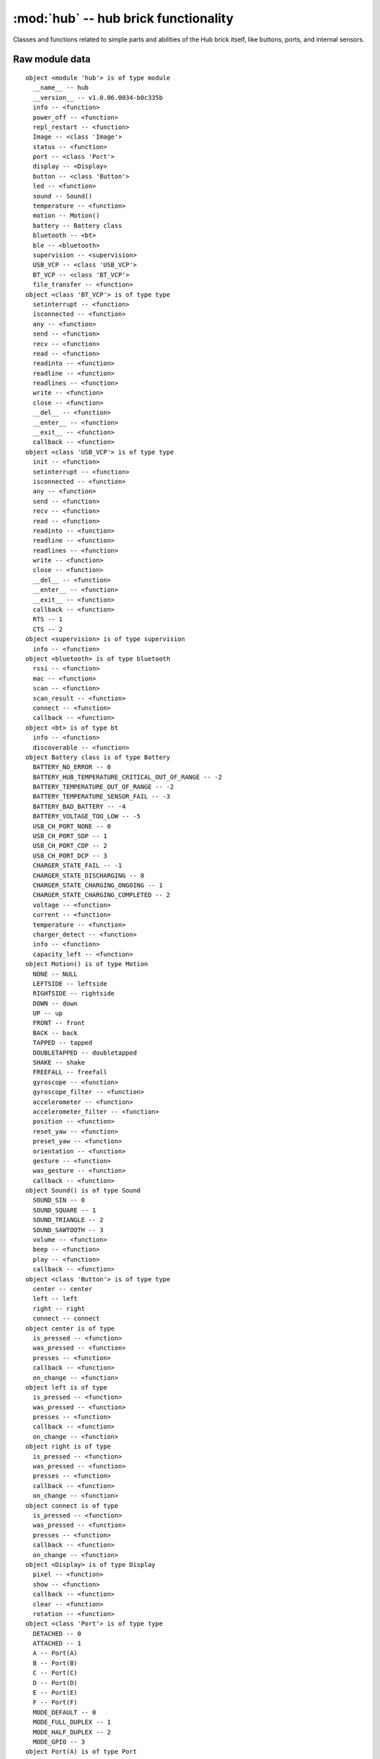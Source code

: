 :mod:`hub` -- hub brick functionality
=====================================

.. module:: hub
   :synopsis: hub brick functionality

Classes and functions related to simple parts and abilities of the Hub brick
itself, like buttons, ports, and internal sensors.

Raw module data
---------------

::

    object <module 'hub'> is of type module
      __name__ -- hub
      __version__ -- v1.0.06.0034-b0c335b
      info -- <function>
      power_off -- <function>
      repl_restart -- <function>
      Image -- <class 'Image'>
      status -- <function>
      port -- <class 'Port'>
      display -- <Display>
      button -- <class 'Button'>
      led -- <function>
      sound -- Sound()
      temperature -- <function>
      motion -- Motion()
      battery -- Battery class
      bluetooth -- <bt>
      ble -- <bluetooth>
      supervision -- <supervision>
      USB_VCP -- <class 'USB_VCP'>
      BT_VCP -- <class 'BT_VCP'>
      file_transfer -- <function>
    object <class 'BT_VCP'> is of type type
      setinterrupt -- <function>
      isconnected -- <function>
      any -- <function>
      send -- <function>
      recv -- <function>
      read -- <function>
      readinto -- <function>
      readline -- <function>
      readlines -- <function>
      write -- <function>
      close -- <function>
      __del__ -- <function>
      __enter__ -- <function>
      __exit__ -- <function>
      callback -- <function>
    object <class 'USB_VCP'> is of type type
      init -- <function>
      setinterrupt -- <function>
      isconnected -- <function>
      any -- <function>
      send -- <function>
      recv -- <function>
      read -- <function>
      readinto -- <function>
      readline -- <function>
      readlines -- <function>
      write -- <function>
      close -- <function>
      __del__ -- <function>
      __enter__ -- <function>
      __exit__ -- <function>
      callback -- <function>
      RTS -- 1
      CTS -- 2
    object <supervision> is of type supervision
      info -- <function>
    object <bluetooth> is of type bluetooth
      rssi -- <function>
      mac -- <function>
      scan -- <function>
      scan_result -- <function>
      connect -- <function>
      callback -- <function>
    object <bt> is of type bt
      info -- <function>
      discoverable -- <function>
    object Battery class is of type Battery
      BATTERY_NO_ERROR -- 0
      BATTERY_HUB_TEMPERATURE_CRITICAL_OUT_OF_RANGE -- -2
      BATTERY_TEMPERATURE_OUT_OF_RANGE -- -2
      BATTERY_TEMPERATURE_SENSOR_FAIL -- -3
      BATTERY_BAD_BATTERY -- -4
      BATTERY_VOLTAGE_TOO_LOW -- -5
      USB_CH_PORT_NONE -- 0
      USB_CH_PORT_SDP -- 1
      USB_CH_PORT_CDP -- 2
      USB_CH_PORT_DCP -- 3
      CHARGER_STATE_FAIL -- -1
      CHARGER_STATE_DISCHARGING -- 0
      CHARGER_STATE_CHARGING_ONGOING -- 1
      CHARGER_STATE_CHARGING_COMPLETED -- 2
      voltage -- <function>
      current -- <function>
      temperature -- <function>
      charger_detect -- <function>
      info -- <function>
      capacity_left -- <function>
    object Motion() is of type Motion
      NONE -- NULL
      LEFTSIDE -- leftside
      RIGHTSIDE -- rightside
      DOWN -- down
      UP -- up
      FRONT -- front
      BACK -- back
      TAPPED -- tapped
      DOUBLETAPPED -- doubletapped
      SHAKE -- shake
      FREEFALL -- freefall
      gyroscope -- <function>
      gyroscope_filter -- <function>
      accelerometer -- <function>
      accelerometer_filter -- <function>
      position -- <function>
      reset_yaw -- <function>
      preset_yaw -- <function>
      orientation -- <function>
      gesture -- <function>
      was_gesture -- <function>
      callback -- <function>
    object Sound() is of type Sound
      SOUND_SIN -- 0
      SOUND_SQUARE -- 1
      SOUND_TRIANGLE -- 2
      SOUND_SAWTOOTH -- 3
      volume -- <function>
      beep -- <function>
      play -- <function>
      callback -- <function>
    object <class 'Button'> is of type type
      center -- center
      left -- left
      right -- right
      connect -- connect
    object center is of type
      is_pressed -- <function>
      was_pressed -- <function>
      presses -- <function>
      callback -- <function>
      on_change -- <function>
    object left is of type
      is_pressed -- <function>
      was_pressed -- <function>
      presses -- <function>
      callback -- <function>
      on_change -- <function>
    object right is of type
      is_pressed -- <function>
      was_pressed -- <function>
      presses -- <function>
      callback -- <function>
      on_change -- <function>
    object connect is of type
      is_pressed -- <function>
      was_pressed -- <function>
      presses -- <function>
      callback -- <function>
      on_change -- <function>
    object <Display> is of type Display
      pixel -- <function>
      show -- <function>
      callback -- <function>
      clear -- <function>
      rotation -- <function>
    object <class 'Port'> is of type type
      DETACHED -- 0
      ATTACHED -- 1
      A -- Port(A)
      B -- Port(B)
      C -- Port(C)
      D -- Port(D)
      E -- Port(E)
      F -- Port(F)
      MODE_DEFAULT -- 0
      MODE_FULL_DUPLEX -- 1
      MODE_HALF_DUPLEX -- 2
      MODE_GPIO -- 3
    object Port(A) is of type Port
      callback -- <function>
      info -- <function>
      mode -- <function>
      pwm -- <function>
      device -- None
      motor -- None
    object <class 'Image'> is of type type
      width -- <function>
      height -- <function>
      get_pixel -- <function>
      set_pixel -- <function>
      shift_left -- <function>
      shift_right -- <function>
      shift_up -- <function>
      shift_down -- <function>
      HEART -- Image(
        '09090:'
        '99999:'
        '99999:'
        '09990:'
        '00900:'
    )
      HEART_SMALL -- Image(
        '00000:'
        '09090:'
        '09990:'
        '00900:'
        '00000:'
    )
      HAPPY -- Image(
        '00000:'
        '09090:'
        '00000:'
        '90009:'
        '09990:'
    )
      SMILE -- Image(
        '00000:'
        '00000:'
        '00000:'
        '90009:'
        '09990:'
    )
      SAD -- Image(
        '00000:'
        '09090:'
        '00000:'
        '09990:'
        '90009:'
    )
      CONFUSED -- Image(
        '00000:'
        '09090:'
        '00000:'
        '09090:'
        '90909:'
    )
      ANGRY -- Image(
        '90009:'
        '09090:'
        '00000:'
        '99999:'
        '90909:'
    )
      ASLEEP -- Image(
        '00000:'
        '99099:'
        '00000:'
        '09990:'
        '00000:'
    )
      SURPRISED -- Image(
        '09090:'
        '00000:'
        '00900:'
        '09090:'
        '00900:'
    )
      SILLY -- Image(
        '90009:'
        '00000:'
        '99999:'
        '00909:'
        '00999:'
    )
      FABULOUS -- Image(
        '99999:'
        '99099:'
        '00000:'
        '09090:'
        '09990:'
    )
      MEH -- Image(
        '09090:'
        '00000:'
        '00090:'
        '00900:'
        '09000:'
    )
      YES -- Image(
        '00000:'
        '00009:'
        '00090:'
        '90900:'
        '09000:'
    )
      NO -- Image(
        '90009:'
        '09090:'
        '00900:'
        '09090:'
        '90009:'
    )
      CLOCK12 -- Image(
        '00900:'
        '00900:'
        '00900:'
        '00000:'
        '00000:'
    )
      CLOCK1 -- Image(
        '00090:'
        '00090:'
        '00900:'
        '00000:'
        '00000:'
    )
      CLOCK2 -- Image(
        '00000:'
        '00099:'
        '00900:'
        '00000:'
        '00000:'
    )
      CLOCK3 -- Image(
        '00000:'
        '00000:'
        '00999:'
        '00000:'
        '00000:'
    )
      CLOCK4 -- Image(
        '00000:'
        '00000:'
        '00900:'
        '00099:'
        '00000:'
    )
      CLOCK5 -- Image(
        '00000:'
        '00000:'
        '00900:'
        '00090:'
        '00090:'
    )
      CLOCK6 -- Image(
        '00000:'
        '00000:'
        '00900:'
        '00900:'
        '00900:'
    )
      CLOCK7 -- Image(
        '00000:'
        '00000:'
        '00900:'
        '09000:'
        '09000:'
    )
      CLOCK8 -- Image(
        '00000:'
        '00000:'
        '00900:'
        '99000:'
        '00000:'
    )
      CLOCK9 -- Image(
        '00000:'
        '00000:'
        '99900:'
        '00000:'
        '00000:'
    )
      CLOCK10 -- Image(
        '00000:'
        '99000:'
        '00900:'
        '00000:'
        '00000:'
    )
      CLOCK11 -- Image(
        '09000:'
        '09000:'
        '00900:'
        '00000:'
        '00000:'
    )
      ARROW_N -- Image(
        '00900:'
        '09990:'
        '90909:'
        '00900:'
        '00900:'
    )
      ARROW_NE -- Image(
        '00999:'
        '00099:'
        '00909:'
        '09000:'
        '90000:'
    )
      ARROW_E -- Image(
        '00900:'
        '00090:'
        '99999:'
        '00090:'
        '00900:'
    )
      ARROW_SE -- Image(
        '90000:'
        '09000:'
        '00909:'
        '00099:'
        '00999:'
    )
      ARROW_S -- Image(
        '00900:'
        '00900:'
        '90909:'
        '09990:'
        '00900:'
    )
      ARROW_SW -- Image(
        '00009:'
        '00090:'
        '90900:'
        '99000:'
        '99900:'
    )
      ARROW_W -- Image(
        '00900:'
        '09000:'
        '99999:'
        '09000:'
        '00900:'
    )
      ARROW_NW -- Image(
        '99900:'
        '99000:'
        '90900:'
        '00090:'
        '00009:'
    )
      GO_RIGHT -- Image(
        '09000:'
        '09900:'
        '09990:'
        '09900:'
        '09000:'
    )
      GO_LEFT -- Image(
        '00090:'
        '00990:'
        '09990:'
        '00990:'
        '00090:'
    )
      GO_UP -- Image(
        '00000:'
        '00900:'
        '09990:'
        '99999:'
        '00000:'
    )
      GO_DOWN -- Image(
        '00000:'
        '99999:'
        '09990:'
        '00900:'
        '00000:'
    )
      TRIANGLE -- Image(
        '00000:'
        '00900:'
        '09090:'
        '99999:'
        '00000:'
    )
      TRIANGLE_LEFT -- Image(
        '90000:'
        '99000:'
        '90900:'
        '90090:'
        '99999:'
    )
      CHESSBOARD -- Image(
        '09090:'
        '90909:'
        '09090:'
        '90909:'
        '09090:'
    )
      DIAMOND -- Image(
        '00900:'
        '09090:'
        '90009:'
        '09090:'
        '00900:'
    )
      DIAMOND_SMALL -- Image(
        '00000:'
        '00900:'
        '09090:'
        '00900:'
        '00000:'
    )
      SQUARE -- Image(
        '99999:'
        '90009:'
        '90009:'
        '90009:'
        '99999:'
    )
      SQUARE_SMALL -- Image(
        '00000:'
        '09990:'
        '09090:'
        '09990:'
        '00000:'
    )
      RABBIT -- Image(
        '90900:'
        '90900:'
        '99990:'
        '99090:'
        '99990:'
    )
      COW -- Image(
        '90009:'
        '90009:'
        '99999:'
        '09990:'
        '00900:'
    )
      MUSIC_CROTCHET -- Image(
        '00900:'
        '00900:'
        '00900:'
        '99900:'
        '99900:'
    )
      MUSIC_QUAVER -- Image(
        '00900:'
        '00990:'
        '00909:'
        '99900:'
        '99900:'
    )
      MUSIC_QUAVERS -- Image(
        '09999:'
        '09009:'
        '09009:'
        '99099:'
        '99099:'
    )
      PITCHFORK -- Image(
        '90909:'
        '90909:'
        '99999:'
        '00900:'
        '00900:'
    )
      XMAS -- Image(
        '00900:'
        '09990:'
        '00900:'
        '09990:'
        '99999:'
    )
      PACMAN -- Image(
        '09999:'
        '99090:'
        '99900:'
        '99990:'
        '09999:'
    )
      TARGET -- Image(
        '00900:'
        '09990:'
        '99099:'
        '09990:'
        '00900:'
    )
      ALL_CLOCKS -- (Image('00900:00900:00900:00000:00000:'), Image('00090:00090:00900:00000:00000:'), Image('00000:00099:00900:00000:00000:'), Image('00000:00000:00999:00000:00000:'), Image('00000:00000:00900:00099:00000:'), Image('00000:00000:00900:00090:00090:'), Image('00000:00000:00900:00900:00900:'), Image('00000:00000:00900:09000:09000:'), Image('00000:00000:00900:99000:00000:'), Image('00000:00000:99900:00000:00000:'), Image('00000:99000:00900:00000:00000:'), Image('09000:09000:00900:00000:00000:'))
      ALL_ARROWS -- (Image('00900:09990:90909:00900:00900:'), Image('00999:00099:00909:09000:90000:'), Image('00900:00090:99999:00090:00900:'), Image('90000:09000:00909:00099:00999:'), Image('00900:00900:90909:09990:00900:'), Image('00009:00090:90900:99000:99900:'), Image('00900:09000:99999:09000:00900:'), Image('99900:99000:90900:00090:00009:'))
      TSHIRT -- Image(
        '99099:'
        '99999:'
        '09990:'
        '09990:'
        '09990:'
    )
      ROLLERSKATE -- Image(
        '00099:'
        '00099:'
        '99999:'
        '99999:'
        '09090:'
    )
      DUCK -- Image(
        '09900:'
        '99900:'
        '09999:'
        '09990:'
        '00000:'
    )
      HOUSE -- Image(
        '00900:'
        '09990:'
        '99999:'
        '09990:'
        '09090:'
    )
      TORTOISE -- Image(
        '00000:'
        '09990:'
        '99999:'
        '09090:'
        '00000:'
    )
      BUTTERFLY -- Image(
        '99099:'
        '99999:'
        '00900:'
        '99999:'
        '99099:'
    )
      STICKFIGURE -- Image(
        '00900:'
        '99999:'
        '00900:'
        '09090:'
        '90009:'
    )
      GHOST -- Image(
        '99999:'
        '90909:'
        '99999:'
        '99999:'
        '90909:'
    )
      SWORD -- Image(
        '00900:'
        '00900:'
        '00900:'
        '09990:'
        '00900:'
    )
      GIRAFFE -- Image(
        '99000:'
        '09000:'
        '09000:'
        '09990:'
        '09090:'
    )
      SKULL -- Image(
        '09990:'
        '90909:'
        '99999:'
        '09990:'
        '09990:'
    )
      UMBRELLA -- Image(
        '09990:'
        '99999:'
        '00900:'
        '90900:'
        '09900:'
    )
      SNAKE -- Image(
        '99000:'
        '99099:'
        '09090:'
        '09990:'
        '00000:'
    )